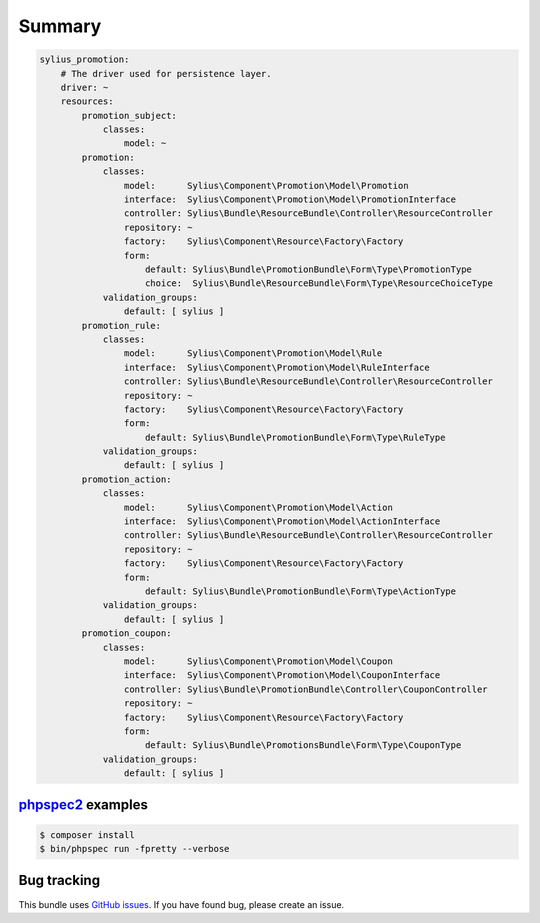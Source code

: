 Summary
=======

.. code-block:: yaml

    sylius_promotion:
        # The driver used for persistence layer.
        driver: ~
        resources:
            promotion_subject:
                classes:
                    model: ~
            promotion:
                classes:
                    model:      Sylius\Component\Promotion\Model\Promotion
                    interface:  Sylius\Component\Promotion\Model\PromotionInterface
                    controller: Sylius\Bundle\ResourceBundle\Controller\ResourceController
                    repository: ~
                    factory:    Sylius\Component\Resource\Factory\Factory
                    form:
                        default: Sylius\Bundle\PromotionBundle\Form\Type\PromotionType
                        choice:  Sylius\Bundle\ResourceBundle\Form\Type\ResourceChoiceType
                validation_groups:
                    default: [ sylius ]
            promotion_rule:
                classes:
                    model:      Sylius\Component\Promotion\Model\Rule
                    interface:  Sylius\Component\Promotion\Model\RuleInterface
                    controller: Sylius\Bundle\ResourceBundle\Controller\ResourceController
                    repository: ~
                    factory:    Sylius\Component\Resource\Factory\Factory
                    form:
                        default: Sylius\Bundle\PromotionBundle\Form\Type\RuleType
                validation_groups:
                    default: [ sylius ]
            promotion_action:
                classes:
                    model:      Sylius\Component\Promotion\Model\Action
                    interface:  Sylius\Component\Promotion\Model\ActionInterface
                    controller: Sylius\Bundle\ResourceBundle\Controller\ResourceController
                    repository: ~
                    factory:    Sylius\Component\Resource\Factory\Factory
                    form:
                        default: Sylius\Bundle\PromotionBundle\Form\Type\ActionType
                validation_groups:
                    default: [ sylius ]
            promotion_coupon:
                classes:
                    model:      Sylius\Component\Promotion\Model\Coupon
                    interface:  Sylius\Component\Promotion\Model\CouponInterface
                    controller: Sylius\Bundle\PromotionBundle\Controller\CouponController
                    repository: ~
                    factory:    Sylius\Component\Resource\Factory\Factory
                    form:
                        default: Sylius\Bundle\PromotionsBundle\Form\Type\CouponType
                validation_groups:
                    default: [ sylius ]


`phpspec2 <http://phpspec.net>`_ examples
-----------------------------------------

.. code-block:: bash

    $ composer install
    $ bin/phpspec run -fpretty --verbose

Bug tracking
------------

This bundle uses `GitHub issues <https://github.com/Sylius/Sylius/issues>`_.
If you have found bug, please create an issue.
